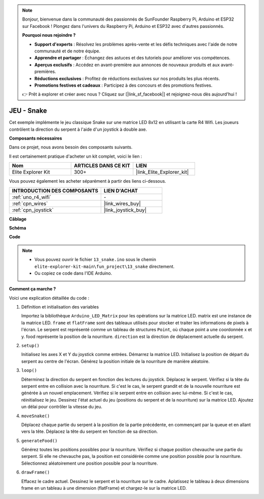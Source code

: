 .. note::

    Bonjour, bienvenue dans la communauté des passionnés de SunFounder Raspberry Pi, Arduino et ESP32 sur Facebook ! Plongez dans l'univers du Raspberry Pi, Arduino et ESP32 avec d'autres passionnés.

    **Pourquoi nous rejoindre ?**

    - **Support d'experts** : Résolvez les problèmes après-vente et les défis techniques avec l'aide de notre communauté et de notre équipe.
    - **Apprendre et partager** : Échangez des astuces et des tutoriels pour améliorer vos compétences.
    - **Aperçus exclusifs** : Accédez en avant-première aux annonces de nouveaux produits et aux avant-premières.
    - **Réductions exclusives** : Profitez de réductions exclusives sur nos produits les plus récents.
    - **Promotions festives et cadeaux** : Participez à des concours et des promotions festives.

    👉 Prêt à explorer et créer avec nous ? Cliquez sur [|link_sf_facebook|] et rejoignez-nous dès aujourd'hui !

.. _fun_snake:

JEU - Snake
=========================

.. raw:: html

   <video loop autoplay muted style = "max-width:100%">
      <source src="../_static/videos/fun_projects/13_fun_snake.mp4"  type="video/mp4">
      Votre navigateur ne supporte pas la balise vidéo.
   </video>

Cet exemple implémente le jeu classique Snake sur une matrice LED 8x12 en utilisant la carte R4 Wifi.
Les joueurs contrôlent la direction du serpent à l'aide d'un joystick à double axe.

**Composants nécessaires**

Dans ce projet, nous avons besoin des composants suivants. 

Il est certainement pratique d'acheter un kit complet, voici le lien : 

.. list-table::
    :widths: 20 20 20
    :header-rows: 1

    *   - Nom	
        - ARTICLES DANS CE KIT
        - LIEN
    *   - Elite Explorer Kit
        - 300+
        - |link_Elite_Explorer_kit|

Vous pouvez également les acheter séparément à partir des liens ci-dessous.

.. list-table::
    :widths: 30 20
    :header-rows: 1

    *   - INTRODUCTION DES COMPOSANTS
        - LIEN D'ACHAT

    *   - :ref:`uno_r4_wifi`
        - \-
    *   - :ref:`cpn_wires`
        - |link_wires_buy|
    *   - :ref:`cpn_joystick`
        - |link_joystick_buy|

**Câblage**

.. image:: img/13_snake_bb.png
    :width: 80%
    :align: center


**Schéma**

.. image:: img/13_snake_schematic.png
   :width: 80%
   :align: center


**Code**

.. note::

    * Vous pouvez ouvrir le fichier ``13_snake.ino`` sous le chemin ``elite-explorer-kit-main\fun_project\13_snake`` directement.
    * Ou copiez ce code dans l'IDE Arduino.

.. raw:: html

   <iframe src=https://create.arduino.cc/editor/sunfounder01/df370ec5-d1b5-4ae7-b3b9-e97e0eb9a872/preview?embed style="height:510px;width:100%;margin:10px 0" frameborder=0></iframe>


**Comment ça marche ?**

Voici une explication détaillée du code :

1. Définition et initialisation des variables

   Importez la bibliothèque ``Arduino_LED_Matrix`` pour les opérations sur la matrice LED.
   matrix est une instance de la matrice LED.
   ``frame`` et ``flatFrame`` sont des tableaux utilisés pour stocker et traiter les informations de pixels à l'écran.
   Le serpent est représenté comme un tableau de structures ``Point``, où chaque point a une coordonnée x et y.
   food représente la position de la nourriture.
   ``direction`` est la direction de déplacement actuelle du serpent.

2. ``setup()`` 

   Initialisez les axes X et Y du joystick comme entrées.
   Démarrez la matrice LED.
   Initialisez la position de départ du serpent au centre de l'écran.
   Générez la position initiale de la nourriture de manière aléatoire.

3. ``loop()`` 

   Déterminez la direction du serpent en fonction des lectures du joystick.
   Déplacez le serpent.
   Vérifiez si la tête du serpent entre en collision avec la nourriture. 
   Si c'est le cas, le serpent grandit et de la nouvelle nourriture est générée à un nouvel emplacement.
   Vérifiez si le serpent entre en collision avec lui-même. Si c'est le cas, réinitialisez le jeu.
   Dessinez l'état actuel du jeu (positions du serpent et de la nourriture) sur la matrice LED.
   Ajoutez un délai pour contrôler la vitesse du jeu.

4. ``moveSnake()`` 

   Déplacez chaque partie du serpent à la position de la partie précédente, en commençant par la queue et en allant vers la tête.
   Déplacez la tête du serpent en fonction de sa direction.

5. ``generateFood()`` 

   Générez toutes les positions possibles pour la nourriture.
   Vérifiez si chaque position chevauche une partie du serpent. Si elle ne chevauche pas, la position est considérée comme une position possible pour la nourriture.
   Sélectionnez aléatoirement une position possible pour la nourriture.

6. ``drawFrame()`` 

   Effacez le cadre actuel.
   Dessinez le serpent et la nourriture sur le cadre.
   Aplatissez le tableau à deux dimensions frame en un tableau à une dimension (flatFrame) et chargez-le sur la matrice LED.
